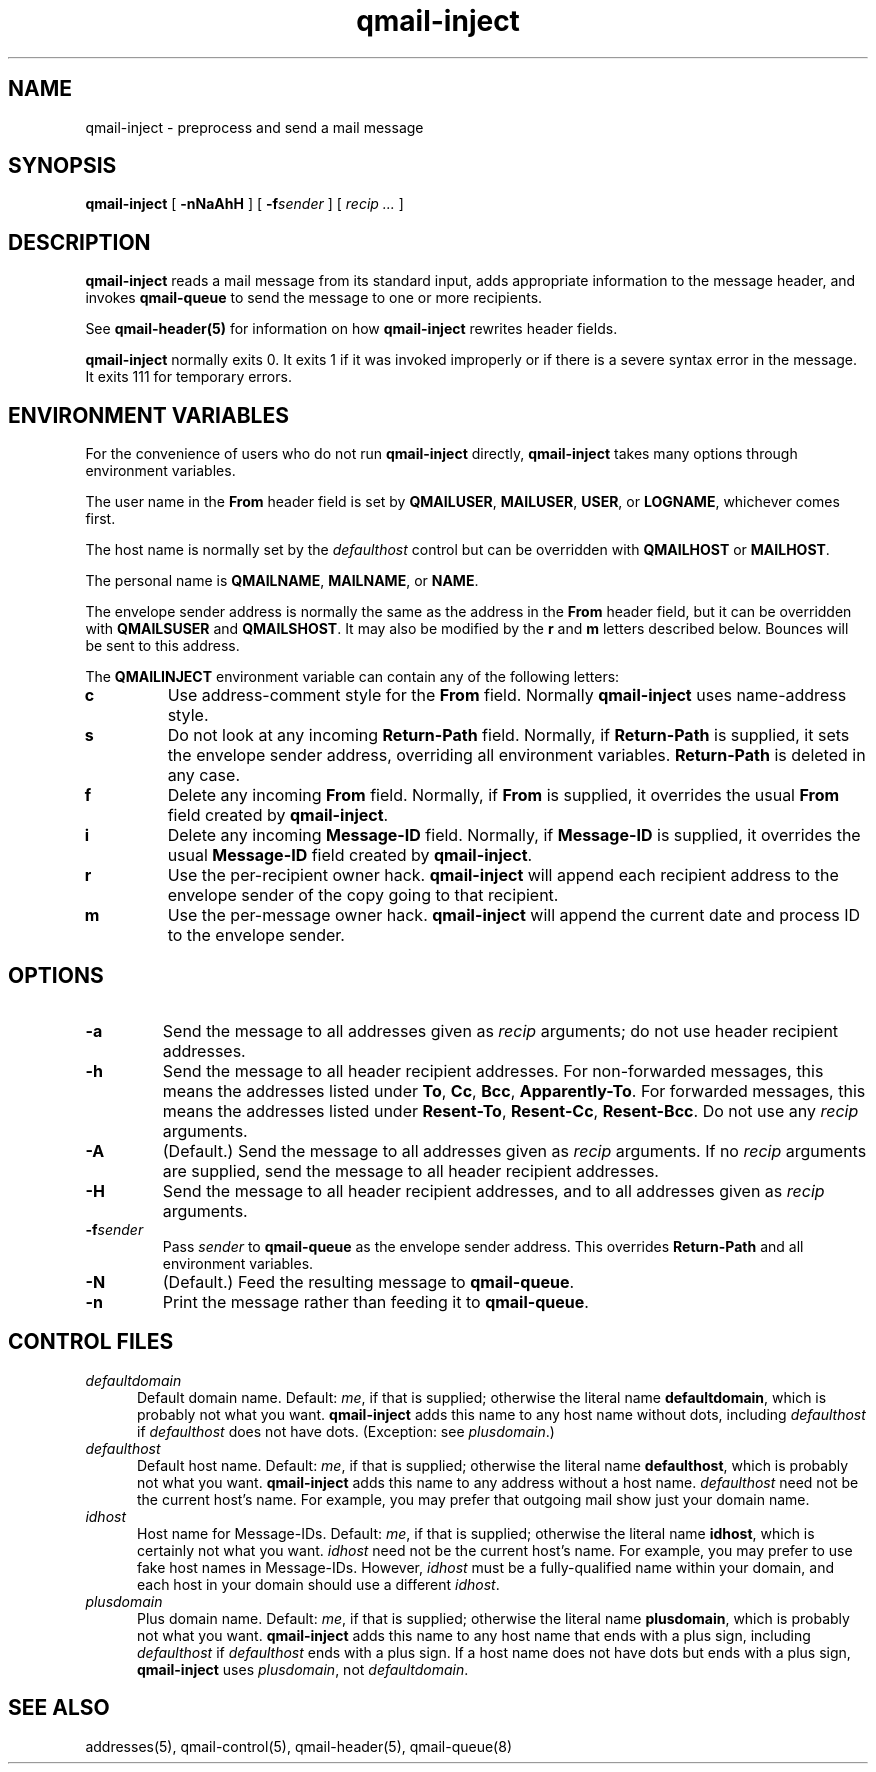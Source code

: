 .TH qmail-inject 8
.SH NAME
qmail-inject \- preprocess and send a mail message
.SH SYNOPSIS
.B qmail-inject
[
.B \-nNaAhH
] [
.B \-f\fIsender
] [
.I recip ...
]
.SH DESCRIPTION
.B qmail-inject
reads a mail message from its standard input,
adds appropriate information to the message header,
and invokes
.B qmail-queue
to send the message
to one or more recipients.

See
.B qmail-header(5)
for information on how
.B qmail-inject
rewrites header fields.

.B qmail-inject
normally exits 0.
It exits 1 if it was invoked improperly
or if there is a severe syntax error in the message.
It exits 111 for temporary errors.
.SH "ENVIRONMENT VARIABLES"
For the convenience of users who do not run
.B qmail-inject
directly,
.B qmail-inject
takes many options through environment variables.

The user name in the
.B From
header field is set by
.BR QMAILUSER ,
.BR MAILUSER ,
.BR USER ,
or
.BR LOGNAME ,
whichever comes first.

The host name is normally set by the
.I defaulthost
control
but can be overridden with
.B QMAILHOST
or
.BR MAILHOST .

The personal name is
.BR QMAILNAME ,
.BR MAILNAME ,
or
.BR NAME .

The envelope sender address is normally the same as the address
in the
.B From
header field,
but it can be overridden with
.B QMAILSUSER
and
.BR QMAILSHOST .
It may also be modified by the
.B r
and
.B m
letters described below.
Bounces will be sent to this address.

The
.B QMAILINJECT
environment variable
can contain any of the following letters:
.TP
.B c
Use address-comment style for the
.B From
field.
Normally
.B qmail-inject
uses name-address style.
.TP
.B s
Do not look at any incoming
.B Return-Path
field.
Normally, if
.B Return-Path
is supplied, it sets the envelope sender address,
overriding all environment variables.
.B Return-Path
is deleted in any case.
.TP
.B f
Delete any incoming
.B From
field.
Normally, if
.B From
is supplied, it overrides the usual
.B From
field created by
.BR qmail-inject .
.TP
.B i
Delete any incoming
.B Message-ID
field.
Normally, if
.B Message-ID
is supplied, it overrides the usual
.B Message-ID
field created by
.BR qmail-inject .
.TP
.B r
Use the per-recipient owner hack.
.B qmail-inject
will append each recipient address to the envelope sender
of the copy going to that recipient.
.TP
.B m
Use the per-message owner hack.
.B qmail-inject
will append the current date and process ID to the envelope sender.
.SH OPTIONS
.TP
.B \-a
Send the message to all addresses given as
.I recip
arguments;
do not use header recipient addresses.
.TP
.B \-h
Send the message to all header recipient addresses.
For non-forwarded messages, this means
the addresses listed under
.BR To ,
.BR Cc ,
.BR Bcc ,
.BR Apparently-To .
For forwarded messages, this means
the addresses listed under
.BR Resent-To ,
.BR Resent-Cc ,
.BR Resent-Bcc .
Do not use any
.I recip
arguments.
.TP
.B \-A
(Default.)
Send the message to all addresses given as
.I recip
arguments.
If no
.I recip
arguments are supplied,
send the message to all header recipient addresses.
.TP
.B \-H
Send the message to all header recipient addresses,
and to all addresses given as
.I recip
arguments.
.TP
.B \-f\fIsender
Pass
.I sender
to
.B qmail-queue
as the envelope sender address.
This overrides
.B Return-Path
and all environment variables.
.TP
.B \-N
(Default.)
Feed the resulting message to
.BR qmail-queue .
.TP
.B \-n
Print the message rather than feeding it to
.BR qmail-queue .
.SH "CONTROL FILES"
.TP 5
.I defaultdomain
Default domain name.
Default:
.IR me ,
if that is supplied;
otherwise the literal name
.BR defaultdomain ,
which is probably not what you want.
.B qmail-inject
adds this name to any host name without dots,
including
.I defaulthost
if
.I defaulthost
does not have dots.
(Exception: see
.IR plusdomain .)
.TP 5
.I defaulthost
Default host name.
Default:
.IR me ,
if that is supplied;
otherwise the literal name
.BR defaulthost ,
which is probably not what you want.
.B qmail-inject
adds this name to any address without a host name.
.I defaulthost
need not be the current host's name.
For example,
you may prefer that outgoing mail show
just your domain name.
.TP 5
.I idhost
Host name for Message-IDs.
Default:
.IR me ,
if that is supplied;
otherwise the literal name
.BR idhost ,
which is certainly not what you want.
.I idhost
need not be the current host's name.
For example, you may prefer to use fake
host names in Message-IDs.
However,
.I idhost
must be a fully-qualified name within your domain,
and each host in your domain should use a different
.IR idhost .
.TP 5
.I plusdomain
Plus domain name.
Default:
.IR me ,
if that is supplied;
otherwise the literal name
.BR plusdomain ,
which is probably not what you want.
.B qmail-inject
adds this name to any host name that ends with a plus sign,
including
.I defaulthost
if
.I defaulthost
ends with a plus sign.
If a host name does not have dots but ends with a plus sign,
.B qmail-inject
uses
.IR plusdomain ,
not
.IR defaultdomain .
.SH "SEE ALSO"
addresses(5),
qmail-control(5),
qmail-header(5),
qmail-queue(8)
